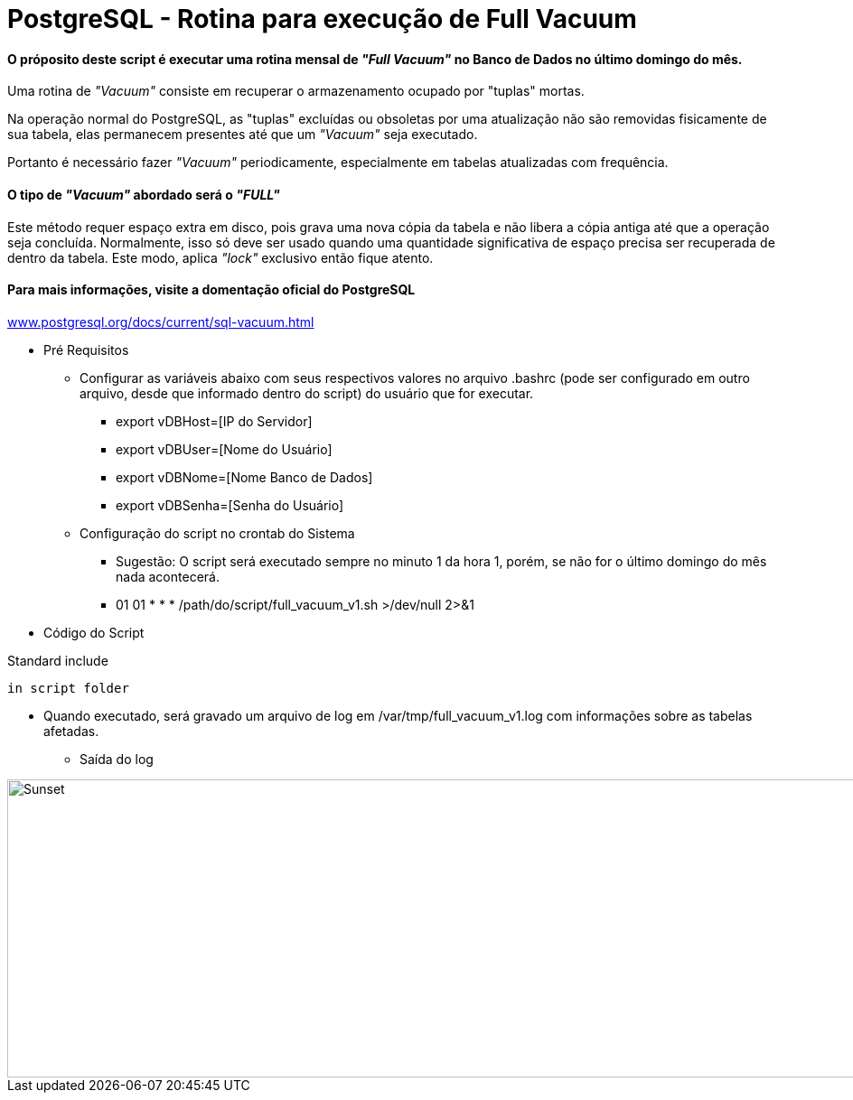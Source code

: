 = PostgreSQL - Rotina para execução de Full Vacuum

==== O próposito deste script é executar uma rotina mensal de _"Full Vacuum"_ no Banco de Dados no último domingo do mês.

Uma rotina de _"Vacuum"_ consiste em recuperar o armazenamento ocupado por "tuplas" mortas.

Na operação normal do PostgreSQL, as "tuplas" excluídas ou obsoletas por uma atualização não são removidas fisicamente de sua tabela, elas permanecem presentes até que um _"Vacuum"_ seja executado.

Portanto é necessário fazer _"Vacuum"_ periodicamente, especialmente em tabelas atualizadas com frequência.

==== O tipo de _"Vacuum"_ abordado será o _"FULL"_

Este método requer espaço extra em disco, pois grava uma nova cópia da tabela e não libera a cópia antiga até que a operação seja concluída. Normalmente, isso só deve ser usado quando uma quantidade significativa de espaço precisa ser recuperada de dentro da tabela. Este modo, aplica _"lock"_ exclusivo então fique atento.

==== Para mais informações, visite a domentação oficial do PostgreSQL

:hide-uri-scheme: 

https://www.postgresql.org/docs/current/sql-vacuum.html

* Pré Requisitos

** Configurar as variáveis abaixo com seus respectivos valores no arquivo .bashrc (pode ser configurado em outro arquivo, desde que informado dentro do script) do usuário que for executar.

*** export vDBHost=[IP do Servidor] 
*** export vDBUser=[Nome do Usuário]
*** export vDBNome=[Nome Banco de Dados]
*** export vDBSenha=[Senha do Usuário]

** Configuração do script no crontab do Sistema

*** Sugestão: O script será executado sempre no minuto 1 da hora 1, porém, se não for o último domingo do mês nada acontecerá.

*** 01 01 * * * /path/do/script/full_vacuum_v1.sh >/dev/null 2>&1 

* Código do Script

.Standard include
[source,shell]
----
in script folder

----

** Quando executado, será gravado um arquivo de log em /var/tmp/full_vacuum_v1.log com informações sobre as tabelas afetadas.

*** Saída do log

image::images/full_vacuum_v1.png[Sunset,998,330]

